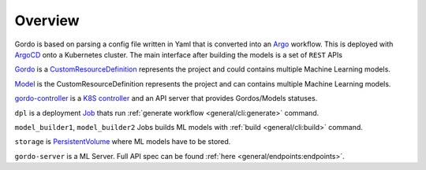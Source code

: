 Overview
--------

Gordo is based on parsing a config file written in Yaml
that is converted into an `Argo <https://argoproj.github.io/argo-workflows/>`_ workflow. This is
deployed with `ArgoCD <https://argo-cd.readthedocs.io/en/stable/>`_ onto a Kubernetes cluster.
The main interface after building the models is a set of ``REST`` APIs

.. image:: _static/architecture_diagram.png

`Gordo <https://github.com/equinor/gordo-helm/blob/main/charts/gordo/templates/crds/gordos.equinor.com.yaml>`_ is a `CustomResourceDefinition <https://kubernetes.io/docs/tasks/extend-kubernetes/custom-resources/custom-resource-definitions/>`_
represents the project and could contains multiple Machine Learning models.

`Model <https://github.com/equinor/gordo-helm/blob/main/charts/gordo/templates/crds/models.equinor.com.yaml>`_ is the CustomResourceDefinition
represents the project and can contains multiple Machine Learning models.

`gordo-controller <https://github.com/equinor/gordo-controller>`_ is a `K8S controller <https://cluster-api.sigs.k8s.io/developer/providers/implementers-guide/controllers_and_reconciliation.html>`_ and an API server that provides Gordos/Models statuses.

``dpl`` is a deployment `Job <https://kubernetes.io/docs/concepts/workloads/controllers/job/>`_ thats run :ref:`generate workflow <general/cli:generate>` command.

``model_builder1``, ``model_builder2`` Jobs builds ML models with :ref:`build <general/cli:build>` command.

``storage`` is `PersistentVolume <https://kubernetes.io/docs/concepts/storage/persistent-volumes/>`_ where ML models have to be stored.

``gordo-server`` is a ML Server. Full API spec can be found :ref:`here <general/endpoints:endpoints>`.
